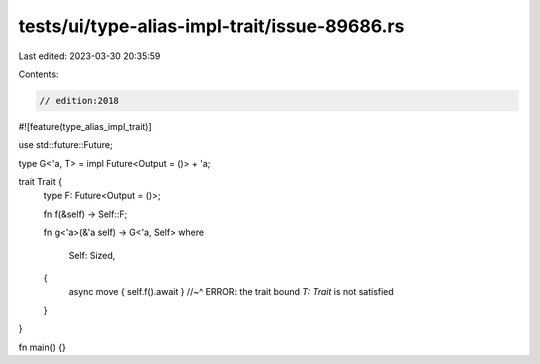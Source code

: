 tests/ui/type-alias-impl-trait/issue-89686.rs
=============================================

Last edited: 2023-03-30 20:35:59

Contents:

.. code-block:: rs

    // edition:2018

#![feature(type_alias_impl_trait)]

use std::future::Future;

type G<'a, T> = impl Future<Output = ()> + 'a;

trait Trait {
    type F: Future<Output = ()>;

    fn f(&self) -> Self::F;

    fn g<'a>(&'a self) -> G<'a, Self>
    where
        Self: Sized,
    {
        async move { self.f().await }
        //~^ ERROR: the trait bound `T: Trait` is not satisfied
    }
}

fn main() {}


